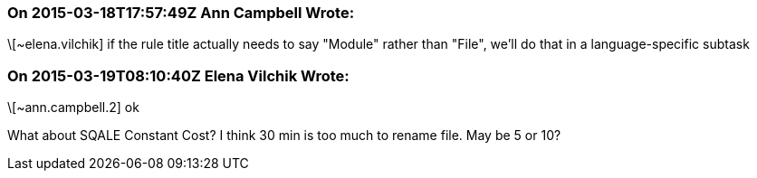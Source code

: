 === On 2015-03-18T17:57:49Z Ann Campbell Wrote:
\[~elena.vilchik] if the rule title actually needs to say "Module" rather than "File", we'll do that in a language-specific subtask

=== On 2015-03-19T08:10:40Z Elena Vilchik Wrote:
\[~ann.campbell.2] ok

What about SQALE Constant Cost? I think 30 min is too much to rename file. May be 5 or 10?

